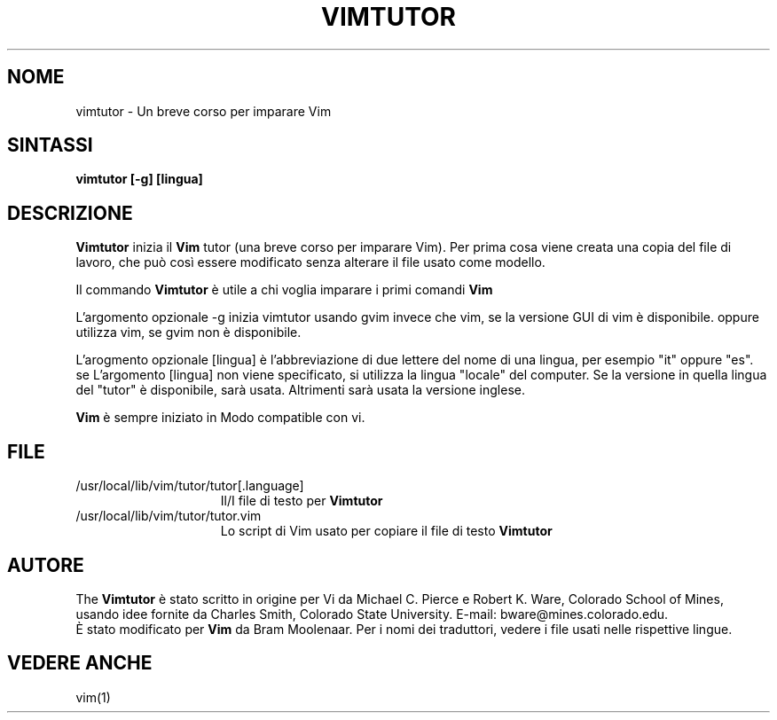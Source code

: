.TH VIMTUTOR 1 "2 aprile 2001"
.SH NOME
vimtutor \- Un breve corso per imparare Vim
.SH SINTASSI
.br
.B vimtutor [\-g] [lingua]
.SH DESCRIZIONE
.B Vimtutor
inizia il
.B Vim
tutor (una breve corso per imparare Vim).
Per prima cosa viene creata una copia del file di lavoro, che può così essere
modificato senza alterare il file usato come modello.
.PP
Il commando
.B Vimtutor
è utile a chi voglia imparare i primi comandi
.B Vim
.
.PP
L'argomento opzionale \-g inizia vimtutor usando gvim invece che vim, se la
versione GUI di vim è disponibile. oppure utilizza vim, se gvim non è
disponibile.
.PP
L'arogmento opzionale [lingua] è l'abbreviazione di due lettere del nome
di una lingua, per esempio "it" oppure "es".
se L'argomento [lingua] non viene specificato, si utilizza la lingua "locale"
del computer.
Se la versione in quella lingua del "tutor" è disponibile, sarà usata.
Altrimenti sarà usata la versione inglese.
.PP
.B Vim
è sempre iniziato in Modo compatible con vi.
.SH FILE
.TP 15
/usr/local/lib/vim/tutor/tutor[.language]
Il/I file di testo per
.B Vimtutor

.TP 15
/usr/local/lib/vim/tutor/tutor.vim
Lo script di Vim usato per copiare il file di testo
.B Vimtutor
.
.SH AUTORE
The
.B Vimtutor
è stato scritto in origine per Vi da Michael C. Pierce e Robert K. Ware,
Colorado School of Mines, usando idee fornite da Charles Smith,
Colorado State University.
E\-mail: bware@mines.colorado.edu.
.br
È stato modificato per
.B Vim
da Bram Moolenaar.
Per i nomi dei traduttori, vedere i file usati nelle rispettive lingue.
.SH VEDERE ANCHE
vim(1)
